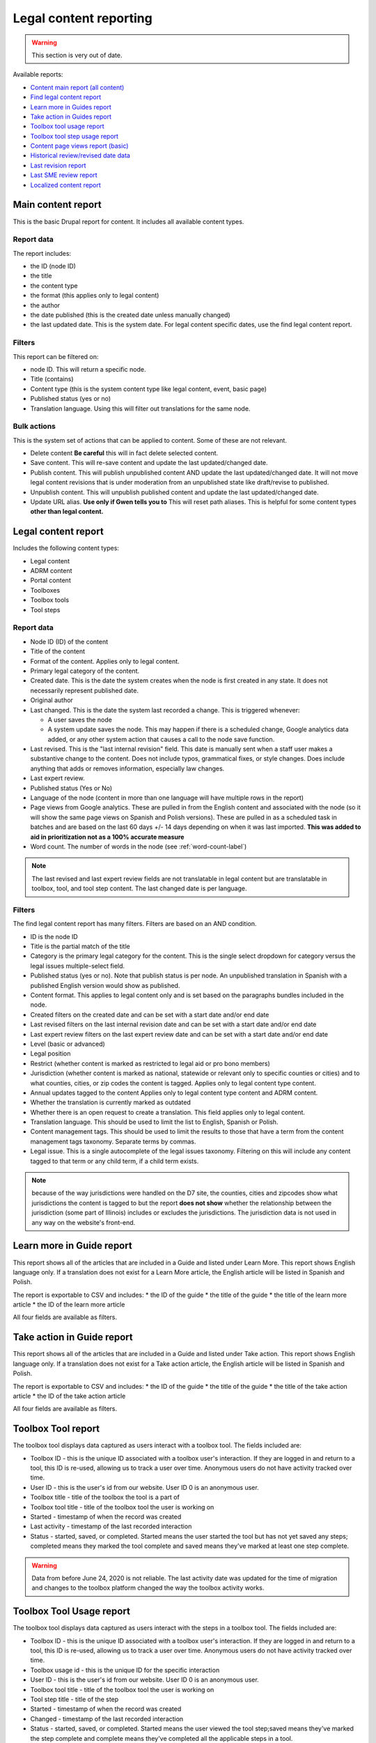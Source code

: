 ==========================
Legal content reporting
==========================

.. warning:: This section is very out of date.

Available reports:

* `Content main report (all content) <https://www.illinoislegalaid.org/admin/content>`_
* `Find legal content report <https://www.illinoislegalaid.org/admin/reporting/content/legal-content>`_
* `Learn more in Guides report <https://www.illinoislegalaid.org/admin/reporting/content/guides/learn-more>`_
* `Take action in Guides report <illinoislegalaid.org/admin/reporting/content/guides/take-action>`_
* `Toolbox tool usage report <https://www.illinoislegalaid.org/admin/reporting/content/toolboxes/tool-usage>`_
* `Toolbox tool step usage report <https://www.illinoislegalaid.org/admin/reporting/content/toolboxes/tool-usage>`_
* `Content page views report (basic) <https://www.illinoislegalaid.org/admin/reporting/content-page-views>`_
* `Historical review/revised date data <https://www.illinoislegalaid.org/admin/reporting/content/legal-revisions>`_
* `Last revision report <https://www.illinoislegalaid.org/admin/content/last-revision-report>`_
* `Last SME review report <https://www.illinoislegalaid.org/admin/content/last-sme-review>`_
* `Localized content report <https://www.illinoislegalaid.org/admin/reporting/content/localized-content>`_


Main content report
=====================
This is the basic Drupal report for content. It includes all available content types.

Report data
---------------
The report includes:

* the ID (node ID)
* the title
* the content type
* the format (this applies only to legal content)
* the author
* the date published (this is the created date unless manually changed)
* the last updated date. This is the system date. For legal content specific dates, use the find legal content report.

Filters
-----------
This report can be filtered on:

* node ID. This will return a specific node.
* Title (contains)
* Content type (this is the system content type like legal content, event, basic page)
* Published status (yes or no)
* Translation language. Using this will filter out translations for the same node.


Bulk actions
---------------
This is the system set of actions that can be applied to content. Some of these are not relevant.

* Delete content  **Be careful** this will in fact delete selected content.
* Save content. This will re-save content and update the last updated/changed date.
* Publish content. This will publish unpublished content AND update the last updated/changed date. It will not move legal content revisions that is under moderation from an unpublished state like draft/revise to published.
* Unpublish content. This will unpublish published content and update the last updated/changed date.
* Update URL alias. **Use only if Gwen tells you to**  This will reset path aliases. This is helpful for some content types **other than legal content.**

.. todo:: Update the action list to only relevant items.


Legal content report
======================
Includes the following content types:

* Legal content
* ADRM content
* Portal content
* Toolboxes
* Toolbox tools
* Tool steps

Report data
-----------------

* Node ID (ID) of the content
* Title of the content
* Format of the content. Applies only to legal content.
* Primary legal category of the content.
* Created date. This is the date the system creates when the node is first created in any state. It does not necessarily represent published date.
* Original author
* Last changed. This is the date the system last recorded a change. This is triggered whenever:

  * A user saves the node
  * A system update saves the node. This may happen if there is a scheduled change, Google analytics data added, or any other system action that causes a call to the node save function.

* Last revised. This is the "last internal revision" field. This date is manually sent when a staff user makes a substantive change to the content. Does not include typos, grammatical fixes, or style changes. Does include anything that adds or removes information, especially law changes.
* Last expert review.
* Published status (Yes or No)
* Language of the node (content in more than one language will have multiple rows in the report)
* Page views from Google analytics. These are pulled in from the English content and associated with the node (so it will show the same page views on Spanish and Polish versions). These are pulled in as a scheduled task in batches and are based on the last 60 days +/- 14 days depending on when it was last imported. **This was added to aid in prioritization not as a 100% accurate measure**
* Word count. The number of words in the node (see :ref:`word-count-label`)

.. note::  The last revised and last expert review fields are not translatable in legal content but are translatable in toolbox, tool, and tool step content.   The last changed date is per language.

.. todo:: standardize date fields (translatable vs not translatable)


Filters
--------------
The find legal content report has many filters. Filters are based on an AND condition.

* ID is the node ID
* Title is the partial match of the title
* Category is the primary legal category for the content. This is the single select dropdown for category versus the legal issues multiple-select field.
* Published status (yes or no). Note that publish status is per node. An unpublished translation in Spanish with a published English version would show as published.
* Content format. This applies to legal content only and is set based on the paragraphs bundles included in the node.
* Created filters on the created date and can be set with a start date and/or end date
* Last revised filters on the last internal revision date and can be set with a start date and/or end date
* Last expert review filters on the last expert review date and can be set with a start date and/or end date
* Level (basic or advanced)
* Legal position
* Restrict (whether content is marked as restricted to legal aid or pro bono members)
* Jurisdiction (whether content is marked as national, statewide or relevant only to specific counties or cities) and to what counties, cities, or zip codes the content is tagged. Applies only to legal content type content.
* Annual updates tagged to the content  Applies only to legal content type content and ADRM content.
* Whether the translation is currently marked as outdated
* Whether there is an open request to create a translation. This field applies only to legal content.
* Translation language. This should be used to limit the list to English, Spanish or Polish.
* Content management tags. This should be used to limit the results to those that have a term from the content management tags taxonomy. Separate terms by commas.
* Legal issue. This is a single autocomplete of the legal issues taxonomy. Filtering on this will include any content tagged to that term or any child term, if a child term exists.

.. note:: because of the way jurisdictions were handled on the D7 site, the counties, cities and zipcodes show what jurisdictions the content is tagged to but the report **does not show** whether the relationship between the jurisdiction (some part of Illinois) includes or excludes the jurisdictions. The jurisdiction data is not used in any way on the website's front-end.

.. todo:: Determine whether toolbox and portal content should have translation fields.

Learn more in Guide report
============================

This report shows all of the articles that are included in a Guide and listed under Learn More. This report shows English language only. If a translation does not exist for a Learn More article, the English article will be listed in Spanish and Polish.

The report is exportable to CSV and includes:
* the ID of the guide
* the title of the guide
* the title of the learn more article
* the ID of the learn more article

All four fields are available as filters.

Take action in Guide report
============================

This report shows all of the articles that are included in a Guide and listed under Take action. This report shows English language only. If a translation does not exist for a Take action article, the English article will be listed in Spanish and Polish.

The report is exportable to CSV and includes:
* the ID of the guide
* the title of the guide
* the title of the take action article
* the ID of the take action article

All four fields are available as filters.

Toolbox Tool report
======================

The toolbox tool displays data captured as users interact with a toolbox tool. The fields included are:

* Toolbox ID - this is the unique ID associated with a toolbox user's interaction. If they are logged in and return to a tool, this ID is re-used, allowing us to track a user over time. Anonymous users do not have activity tracked over time.
* User ID - this is the user's id from our website. User ID 0 is an anonymous user.
* Toolbox title - title of the toolbox the tool is a part of
* Toolbox tool title - title of the toolbox tool the user is working on
* Started - timestamp of when the record was created
* Last activity - timestamp of the last recorded interaction
* Status - started, saved, or completed. Started means the user started the tool but has not yet saved any steps; completed means they marked the tool complete and saved means they've marked at least one step complete.


.. warning:: Data from before June 24, 2020 is not reliable. The last activity date was updated for the time of migration and changes to the toolbox platform changed the way the toolbox activity works.

Toolbox Tool Usage report
==========================

The toolbox tool displays data captured as users interact with the steps in a toolbox tool. The fields included are:

* Toolbox ID - this is the unique ID associated with a toolbox user's interaction. If they are logged in and return to a tool, this ID is re-used, allowing us to track a user over time. Anonymous users do not have activity tracked over time.
* Toolbox usage id - this is the unique ID for the specific interaction
* User ID - this is the user's id from our website. User ID 0 is an anonymous user.
* Toolbox tool title - title of the toolbox tool the user is working on
* Tool step title - title of the step
* Started - timestamp of when the record was created
* Changed - timestamp of the last recorded interaction
* Status - started, saved, or completed. Started means the user viewed the tool step;saved means they've marked the step complete and complete means they've completed all the applicable steps in a tool.


.. warning:: Data from before June 24, 2020 is not reliable. The last activity date was updated for the time of migration and changes to the toolbox platform changed the way the toolbox activity works.

Content page views report
===========================

This is a basic report to support A/B testing based on the page views stored from Google Analytics that are used to sort category pages. The report includes:

* a row number; when exported to excel, a formula of =mod(a2,2) will return a 1 or 0 based on whether the row number is even or odd, allowing it to be split.
* the content title
* the page views
* the unaliased path; this can be dropped into block configuration to cause a block to display on those pages.

Localized content report
=========================

This report shows what legal content contains markup for localized content. At this point, it can only show that it contains the span| markup used in localized content.


The list can be exported to CSV.

.. todo::
   Explore if we can expose the field filters to allow for searching on span|County|[values] for example to support better filtering.

Comments and Ratings report
===========================

This report lists  all of the comments and associated ratings for legal content. The report includes:

* Node ID
* Content title
* Total rating, with average and count, for the content
* Comment
* Comment author
* Individual rating associated with the comment

The report has filters for:

* Content title
* Node ID
* Whether to exclude staff comments or not

.. note:: The "hide staff users" requires that the user have the staff role. If former staff have been left active but had the staff role removed, they will not be filtered out. The better practice for former staff is to block their account but leave their permission in place.

.. warning:: On revision reports, revisions are not separatable by language.

Historical Revision report
===============================

This report should be used only to track date fields over time. It's primary purpose is to pull data for reports where we need to report on internal revisions and expert reviews from a given time period and that data is not reflected in the current revision because the content was later revised/reviewed.

.. note::  For data before May 24, 2020:

   * Content revisions were handled differently in that each unpublished change was within a single revision.
   * Language management was handled differently; it is impossible to sort by language on older revisions.
   * All legal content was set with a last internal revision date of 5/24/2020 when it was migrated over.

.. note:: For data after May 24, 2020:

   * ADRM (lawyer manual) content did not have the internal revision/expert review fields until recently.
   * Older toolbox tools do not have an internal revision or expert review dates because they did not exist on the old website.
   * Language filtering does not work because the date fields are not translatable on legal content. That means that an edit to the Spanish or Polish version will still have an English field revision causing every revision to be displayed. That is why this report should be limited to date field tracking.


Last Revision report
======================

The last revision report shows all revisions where the last revision date field has been changed.

The report includes:

* Title
* Last revision date associated with the specific revision
* Revision author
* Node ID as ID
* Revision log message (this may be used to help filter by language)
* Revision ID
* The type of content. Only Legal Content, Portal Main Page, Toolbox, Toolbox Tool Step, and Toolbox Tool are included.


.. note:: Depending on how quickly a user saves the revision, it is possible to have multiple revisions close together. For reporting, the best option is to export the date range you need and de-duplicate on node ID (ID) and the last revision date.


Last SME Review report
=======================

The last SME report shows all revisions where the last reviewed date field has been changed.

The report includes:

* Title
* Last reviewed date associated with the specific revision
* Revision author
* Node ID as ID
* Revision log message (this may be used to help filter by language)
* Revision ID
* The type of content. Only Legal Content, Portal Main Page, Toolbox, Toolbox Tool Step, and Toolbox Tool are included.


.. note:: Depending on how quickly a user saves the revision, it is possible to have multiple revisions close together. For reporting, the best option is to export the date range you need and de-duplicate on node ID (ID) and the last revision date.

Moderated content report
===========================
This is a system report accessible from the main content report. It needs review.

